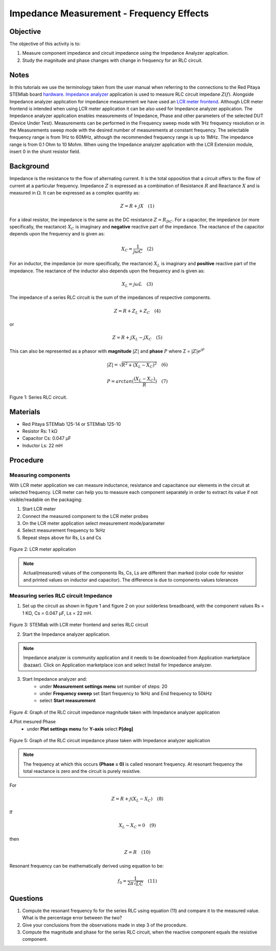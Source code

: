 Impedance Measurement - Frequency Effects
##########################################

Objective
__________

The objective of this activity is to:

1. Measure component impedance and circuit impedance using the Impedance Analyzer applcation.
2. Study the magnitude and phase changes with change in frequency for an RLC circuit. 

Notes
_______

.. _hardware: http://redpitaya.readthedocs.io/en/latest/index.html
.. _Impedance: http://redpitaya.readthedocs.io/en/latest/doc/appsFeatures/marketplace/marketplace.html#impedance-analyzer
.. _analyzer: http://redpitaya.readthedocs.io/en/latest/doc/appsFeatures/marketplace/marketplace.html#impedance-analyzer
.. _LCR: http://redpitaya.readthedocs.io/en/latest/doc/appsFeatures/apps-featured/lcr_meter/lcr_meter.html
.. _meter: http://redpitaya.readthedocs.io/en/latest/doc/appsFeatures/apps-featured/lcr_meter/lcr_meter.html
.. _frontend: http://redpitaya.readthedocs.io/en/latest/doc/appsFeatures/apps-featured/lcr_meter/lcr_meter.html

In this tutorials we use the terminology taken from the user manual when referring to the connections to the Red Pitaya STEMlab board hardware_.
Impedance_ analyzer_ application is used to measure RLC circuit impedane :math:`Z(f)`. Alongside Impedance analyzer application for impedance measurement 
we have used an LCR_ meter_ frontend_. Although LCR meter frontend is intended when using LCR meter application it can be also used for Impedance analyzer application. 
The Impedance analyzer application enables measurements of Impedance, Phase and other parameters of the selected DUT (Device Under Test). Measurements can be performed in the Frequency sweep mode with 1Hz frequency resolution or in the Measurements sweep mode with the desired number of measurements at constant frequency. The selectable frequency range is from 1Hz to 60MHz, although the recommended frequency range is up to 1MHz. The impedance range is from 0.1 Ohm to 10 Mohm. When using the Impedance analyzer application with the LCR Extension module, insert 0 in the shunt resistor field.

Background
____________

Impedance is the resistance to the flow of alternating current. It is the total opposition that a circuit offers to the flow of current at a particular frequency. Impedance :math:`Z` is expressed as a combination of Resistance :math:`R` and Reactance :math:`X` and is measured in  :math:`\Omega`. It can be expressed as a complex quantity as: 

.. math::	
	Z = R+jX \quad (1) 

For a ideal resistor, the impedance is the same as the DC resistance :math:`Z=R_{DC}`. For a capacitor, the impedance (or more specifically, the reactance) :math:`X_C` is imaginary and **negative** reactive part of the impedance. The reactance of the capacitor depends upon the frequency and is given as: 

.. math::	
	X_C = \frac{1}{j\omega C} \quad (2) 

For an inductor, the impedance (or more specifically, the reactance) :math:`X_L` is imaginary and **positive** reactive part of the impedance. The reactance of the inductor also depends upon the frequency and is given as: 

.. math::	
	X_L = j\omega L \quad (3) 

The impedance of a series RLC circuit is the sum of the impedances of respective components. 

.. math::	
	Z = R + Z_L + Z_C \quad (4) 

or

.. math::	
	Z = R + jX_L - jX_C \quad (5)

This can also be represented as a phasor with **magnitude** :math:`|Z|` and **phase** :math:`P` where Z = :math:`|Z|e^{jP}`

.. math::	
	|Z| = \sqrt{R^2 + (X_L - X_C )^2} \quad (6)

.. math::	
	P = arctan(\frac{(X_L - X_C )}{R}) \quad (7)

.. figure:: img/Activity_11_Fig_01.png

Figure 1: Series RLC circuit. 

Materials
__________

- Red Pitaya STEMlab 125-14 or STEMlab 125-10 
- Resistor Rs: 	1 kΩ 
- Capacitor Cs:    0.047 µF
- Inductor Ls: 	22 mH 

Procedure
__________

Measuring components
---------------------

With LCR meter application we can measure inductance, resistance and capacitance our elements in the circuit at selected frequency. LCR meter can help you to measure each component separately in order to extract its value if not visible/readable on the packaging:

1. Start LCR meter 
2. Connect the measured component to the LCR meter probes
3. On the LCR meter application select measurement mode/parameter
4. Select measurement frequency to 1kHz
5. Repeat steps above for Rs, Ls and Cs


.. figure:: img/Activity_11_Fig_02.png

Figure 2: LCR meter application

.. note:: 
     Actual(measured) values of the components Rs, Cs, Ls are different than marked (color code for resistor and printed values on inductor and capacitor). The difference is due to components values tolerances

Measuring series RLC circuit Impedance
---------------------------------------

1. Set up the circuit as shown in figure 1 and figure 2 on your solderless breadboard, with the component values Rs = 1 KΩ, Cs = 0.047 µF, Ls = 22 mH. 

.. figure:: img/Activity_11_Fig_03.png

Figure 3: STEMlab with LCR meter frontend and series RLC circuit 

2. Start the Impedance analyzer application.

.. note::
    Impedance analyzer is community application and it needs to be downloaded from Application marketplace (bazaar).
    Click on Application marketplace icon and select Install for Impedance analyzer.

3. Start Impedance analyzer and:
    - under **Measurement settings menu** set number of steps: 20
    - under **Frequency sweep** set  Start frequency to 1kHz and End frequency to 50kHz
    - select **Start measurement**

.. figure:: img/Activity_11_Fig_04.png

Figure 4: Graph of the RLC circuit impedance magnitude taken with Impedance analyzer application

4.Plot mesured Phase
    - under **Plot settings menu** for **Y-axis** select **P[deg]**

.. figure:: img/Activity_11_Fig_05.png

Figure 5: Graph of the RLC circuit impedance phase taken with Impedance analyzer application

.. note::
     The frequency at which this occurs **(Phase = 0)** is called resonant frequency. 
     At resonant frequency the total reactance is zero and the circuit is purely resistive.

For

.. math::	
     Z = R + j(X_L - X_C ) \quad (8)

If

.. math::	
     X_L  - X_C  = 0 \quad (9)

then

.. math::	
     Z = R \quad (10)

Resonant frequency can be mathematically derived using equation to be: 

.. math::	
     f_0 = \frac {1}{2 \pi \sqrt{LC}} \quad (11)


Questions
__________

1. Compute the resonant frequency fo for the series RLC using equation (11) and compare it to the measured value. What is the percentage error between the two?
2. Give your conclusions from the observations made in step 3 of the procedure.
3. Compute the magnitude and phase for the series RLC circuit, when the reactive component equals the resistive component.
